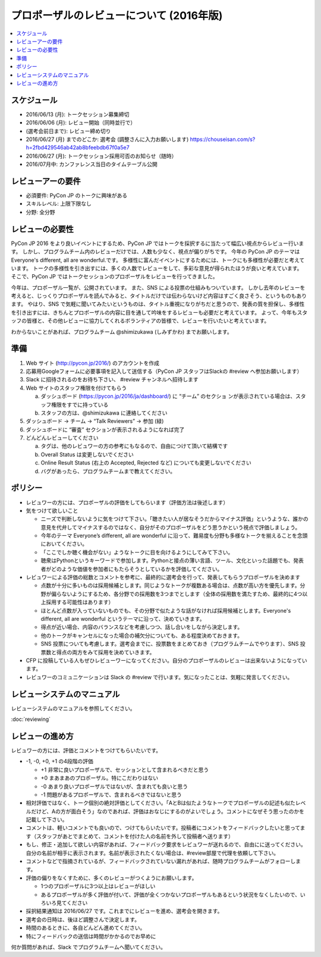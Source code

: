 ======================================================================
プロポーザルのレビューについて (2016年版)
======================================================================

.. contents::
   :local:

スケジュール
=========================

* 2016/06/13 (月): トークセッション募集締切
* 2016/06/06 (月): レビュー開始（同時並行で）
* (選考会前日まで): レビュー締め切り
* 2016/06/27 (月) までのどこか: 選考会 (調整さんに入力お願いします) https://chouseisan.com/s?h=2fbd429546ab42ab8bfeebdb67f0a5e7
* 2016/06/27 (月): トークセッション採用可否のお知らせ（随時）
* 2016/07月中: カンファレンス当日のタイムテーブル公開

.. figure:: review-flow.*

レビューアーの要件
================================

* 必須要件: PyCon JP のトークに興味がある
* スキルレベル: 上限下限なし
* 分野: 全分野


レビューの必要性
================================

PyCon JP 2016 をより良いイベントにするため、PyCon JP ではトークを採択するに当たって幅広い視点からレビュー行います。
しかし、プログラムチーム内のレビューだけでは、人数も少なく、視点が偏りがちです。
今年の PyCon JP のテーマは Everyone's different, all are wonderful.です。
多様性に富んだイベントにするためには、トークにも多様性が必要だと考えています。
トークの多様性を引き出すには、多くの人数でレビューをして、多彩な意見が得られたほうが良いと考えています。
そこで、PyCon JP ではトークセッションのプロポーザルをレビューを行ってきました。

今年は、プロポーザル一覧が、公開されています。
また、SNS による投票の仕組みもついています。
しかし去年のレビューを考えると、じっくりプロポーザルを読んでみると、タイトルだけでは伝わらないけど内容はすごく良さそう、というものもあります。
やはり、SNS で気軽に聞いてみたいというものは、タイトル重視になりがちだと思うので、発表の質を担保し、多様性を引き出すには、きちんとプロポーザルの内容に目を通して吟味をするレビューも必要だと考えています。
よって、今年もスタッフの皆様と、その他レビューに協力してくれるボランティアの皆様で、レビューを行いたいと考えています。

わからないことがあれば、プログラムチーム @shimizukawa (しみずかわ)  までお願いします。

準備
=========

1. Web サイト (http://pycon.jp/2016/) のアカウントを作成
2. 応募用Googleフォームに必要事項を記入して送信する（PyCon JP スタッフはSlackの #review へ参加お願いします）
3. Slack に招待されるのをお待ち下さい、 #review チャンネルへ招待します
4. Web サイトのスタッフ権限を付けてもらう

   a. ダッシュボード (https://pycon.jp/2016/ja/dashboard/) に “チーム” のセクショ ンが表示されている場合は、スタッフ権限をすでに持っている
   b. スタッフの方は、@shimizukawa に連絡してください

5. ダッシュボード -> チーム -> “Talk Reviewers” -> 参加 (緑)
6. ダッシュボードに “審査” セクションが表示されるようになれば完了
7. どんどんレビューしてください

   a. タグは、他のレビュワーの方の参考にもなるので、自由につけて頂いて結構です
   b. Overall Status は変更しないでください
   c. Online Result Status (右上の Accepted, Rejected など) についても変更しないでください
   d. バグがあったら、プログラムチームまで教えてください。

ポリシー
=================
* レビュワーの方には、プロポーザルの評価をしてもらいます（評価方法は後述します）
* 気をつけて欲しいこと

  * ニーズで判断しないように気をつけて下さい。「聴きたい人が居なそうだからマイナス評価」というような、誰かの意見を代弁してマイナスするのではなく、自分がそのプロポーザルをどう思うかという視点で評価しましょう。
  * 今年のテーマ Everyone’s different, all are wonderful に沿って、難易度も分野も多様なトークを揃えることを念頭においてください。
  * 「ここでしか聴く機会がない」ようなトークに目を向けるようにしてみて下さい。
  * 聴衆はPythonというキーワードで参加します。Pythonと接点の薄い言語、ツール、文化といった話題でも、発表者がどのような価値を参加者にもたらそうとしているかを評価してください。
  
* レビュワーによる評価の総数とコメントを参考に、最終的に選考会を行って、発表してもらうプロポーザルを決めます

  * 点数が十分に多いものは採用候補とします。同じようなトークが複数ある場合は、点数が高い方を優先します。分野が偏らないようにするため、各分野での採用数を3つまでとします（全体の採用数を満たすため、最終的に4つ以上採用する可能性はあります）
  * ほとんど点数が入っていないものでも、その分野で似たような話がなければ採用候補とします。Everyone's different, all are wonderful というテーマに沿って、決めていきます。
  * 得点が近い場合、内容のバランスなどを考慮しつつ、話し合いをしながら決定します。
  * 他のトークがキャンセルになった場合の補欠分についても、ある程度決めておきます。
  * SNS 投票についても考慮します。選考会までに、投票数をまとめておき（プログラムチームでやります）、SNS 投票数と得点の両方をみて採用を決めていきます。

* CFP に投稿している人もぜひレビューワーになってください。自分のプロポーザルのレビューは出来ないようになっています。
* レビュワーのコミュニケーションは Slack の #review で行います。気になったことは、気軽に発言してください。

レビューシステムのマニュアル
==========================================================
レビューシステムのマニュアルを参照してください。

:doc:`reviewing`


レビューの進め方
====================================
レビュワーの方には、評価とコメントをつけてもらいたいです。

* -1, -0, +0, +1 の4段階の評価

  * +1 非常に良いプロポーザルで、セッションとして含まれるべきだと思う
  * +0 まあまあのプロポーザル。特にこだわりはない
  * -0 あまり良いプロポーザルではないが、含まれても良いと思う
  * -1 問題があるプロポーザルで、含まれるべきではないと思う

* 相対評価ではなく、トーク個別の絶対評価としてください。「AとBは似たようなトークでプロポーザルの記述も似たレベルだけど、Aの方が面白そう」なのであれば、評価はおなじにするのがよいでしょう。コメントになぜそう思ったのかを記載して下さい。
* コメントは、軽いコメントでも良いので、つけてもらいたいです。投稿者にコメントをフィードバックしたいと思ってます（スタッフがあとでまとめて、コメントを付けた人の名前を外して投稿者へ送ります）
* もし、修正・追加して欲しい内容があれば、フィードバック要求をレビュワーが送れるので、自由にに送ってください。自分の名前が相手に表示されます。名前が表示されたくない場合は、#review部屋で代理を依頼して下さい。
* コメントなどで指摘されているが、フィードバックされていない漏れがあれば、随時プログラムチームがフォローします。
* 評価の偏りをなくすために、多くのレビューがつくようにお願いします。

  * 1つのプロポーザルに3つ以上はレビューがほしい
  * あるプロポーザルが多く評価が付いて、評価が全くつかないプロポーザルもあるという状況をなくしたいので、いろいろ見てください

* 採択結果通知は 2016/06/27 です。これまでにレビューを進め、選考会を開きます。
* 選考会の日時は、後ほど調整さんで決定します。
* 時間のあるときに、各自どんどん進めてください。
* 特にフィードバックの送信は時間がかかるのでお早めに

何か質問があれば、Slack でプログラムチームへ聞いてください。
